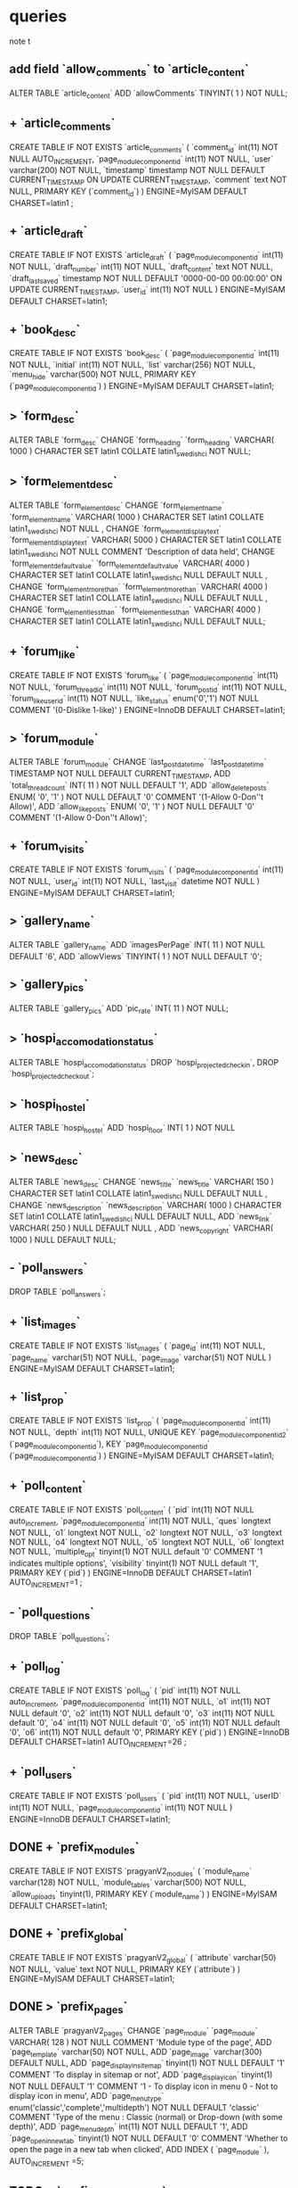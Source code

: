 * queries
  note t
** add field `allow_comments` to `article_content`
   ALTER TABLE  `article_content` ADD  `allowComments` TINYINT( 1 ) NOT NULL;
** + `article_comments`
   CREATE TABLE IF NOT EXISTS `article_comments` (
     `comment_id` int(11) NOT NULL AUTO_INCREMENT,
     `page_modulecomponentid` int(11) NOT NULL,
     `user` varchar(200) NOT NULL,
     `timestamp` timestamp NOT NULL DEFAULT CURRENT_TIMESTAMP ON UPDATE CURRENT_TIMESTAMP,
     `comment` text NOT NULL,
     PRIMARY KEY (`comment_id`)
   ) ENGINE=MyISAM  DEFAULT CHARSET=latin1 ;

** + `article_draft`
   CREATE TABLE IF NOT EXISTS `article_draft` (
     `page_modulecomponentid` int(11) NOT NULL,
     `draft_number` int(11) NOT NULL,
     `draft_content` text NOT NULL,
     `draft_lastsaved` timestamp NOT NULL DEFAULT '0000-00-00 00:00:00' ON UPDATE CURRENT_TIMESTAMP,
     `user_id` int(11) NOT NULL
   ) ENGINE=MyISAM DEFAULT CHARSET=latin1;

** + `book_desc`
   CREATE TABLE IF NOT EXISTS `book_desc` (
     `page_modulecomponentid` int(11) NOT NULL,
     `initial` int(11) NOT NULL,
     `list` varchar(256) NOT NULL,
     `menu_hide` varchar(500) NOT NULL,
     PRIMARY KEY (`page_modulecomponentid`)
   ) ENGINE=MyISAM DEFAULT CHARSET=latin1;

** > `form_desc`
   ALTER TABLE  `form_desc` CHANGE  `form_heading`  `form_heading` VARCHAR( 1000 ) CHARACTER SET latin1 COLLATE latin1_swedish_ci NOT NULL;
** > `form_elementdesc`
   ALTER TABLE  `form_elementdesc` CHANGE  `form_elementname`  `form_elementname` VARCHAR( 1000 ) CHARACTER SET latin1 COLLATE latin1_swedish_ci NOT NULL ,
   CHANGE  `form_elementdisplaytext`  `form_elementdisplaytext` VARCHAR( 5000 ) CHARACTER SET latin1 COLLATE latin1_swedish_ci NOT NULL COMMENT  'Description of data held',
   CHANGE  `form_elementdefaultvalue`  `form_elementdefaultvalue` VARCHAR( 4000 ) CHARACTER SET latin1 COLLATE latin1_swedish_ci NULL DEFAULT NULL ,
   CHANGE  `form_elementmorethan`  `form_elementmorethan` VARCHAR( 4000 ) CHARACTER SET latin1 COLLATE latin1_swedish_ci NULL DEFAULT NULL ,
   CHANGE  `form_elementlessthan`  `form_elementlessthan` VARCHAR( 4000 ) CHARACTER SET latin1 COLLATE latin1_swedish_ci NULL DEFAULT NULL;

** + `forum_like`
   CREATE TABLE IF NOT EXISTS `forum_like` (
     `page_modulecomponentid` int(11) NOT NULL,
     `forum_thread_id` int(11) NOT NULL,
     `forum_post_id` int(11) NOT NULL,
     `forum_like_user_id` int(11) NOT NULL,
     `like_status` enum('0','1') NOT NULL COMMENT '(0-Dislike 1-like)'
   ) ENGINE=InnoDB DEFAULT CHARSET=latin1;

** > `forum_module`
   ALTER TABLE  `forum_module` CHANGE  `last_post_datetime`  `last_post_datetime` TIMESTAMP NOT NULL DEFAULT CURRENT_TIMESTAMP,
   ADD  `total_thread_count` INT( 11 ) NOT NULL DEFAULT  '1',
   ADD  `allow_delete_posts` ENUM(  '0',  '1' ) NOT NULL DEFAULT  '0' COMMENT  '(1-Allow 0-Don''t Allow)',
   ADD  `allow_like_posts` ENUM(  '0',  '1' ) NOT NULL DEFAULT  '0' COMMENT  '(1-Allow 0-Don''t Allow)';
** + `forum_visits`
   CREATE TABLE IF NOT EXISTS `forum_visits` (
     `page_modulecomponentid` int(11) NOT NULL,
     `user_id` int(11) NOT NULL,
     `last_visit` datetime NOT NULL
   ) ENGINE=MyISAM DEFAULT CHARSET=latin1;

** > `gallery_name`
   ALTER TABLE  `gallery_name` ADD  `imagesPerPage` INT( 11 ) NOT NULL DEFAULT  '6',
   ADD  `allowViews` TINYINT( 1 ) NOT NULL DEFAULT  '0';
** > `gallery_pics`
   ALTER TABLE  `gallery_pics` ADD  `pic_rate` INT( 11 ) NOT NULL;
** > `hospi_accomodation_status`
   ALTER TABLE `hospi_accomodation_status`
   DROP `hospi_projected_checkin`,
   DROP `hospi_projected_checkout`;

** > `hospi_hostel`
   ALTER TABLE  `hospi_hostel` ADD  `hospi_floor` INT( 1 ) NOT NULL
** > `news_desc`
   ALTER TABLE  `news_desc` CHANGE  `news_title`  `news_title` VARCHAR( 150 ) CHARACTER SET latin1 COLLATE latin1_swedish_ci NULL DEFAULT NULL ,
   CHANGE  `news_description`  `news_description` VARCHAR( 1000 ) CHARACTER SET latin1 COLLATE latin1_swedish_ci NULL DEFAULT NULL,
   ADD  `news_link` VARCHAR( 250 ) NULL DEFAULT NULL ,
   ADD  `news_copyright` VARCHAR( 1000 ) NULL DEFAULT NULL;
** - `poll_answers`
   DROP TABLE  `poll_answers`;
** + `list_images`
   CREATE TABLE IF NOT EXISTS `list_images` (
     `page_id` int(11) NOT NULL,
     `page_name` varchar(51) NOT NULL,
     `page_image` varchar(51) NOT NULL
   ) ENGINE=MyISAM DEFAULT CHARSET=latin1;
** + `list_prop`
CREATE TABLE IF NOT EXISTS `list_prop` (
 `page_modulecomponentid` int(11) NOT NULL,
 `depth` int(11) NOT NULL,
 UNIQUE KEY `page_modulecomponentid_2` (`page_modulecomponentid`),
 KEY `page_modulecomponentid` (`page_modulecomponentid`)
) ENGINE=MyISAM DEFAULT CHARSET=latin1;

** + `poll_content`
   CREATE TABLE IF NOT EXISTS `poll_content` (
     `pid` int(11) NOT NULL auto_increment,
     `page_modulecomponentid` int(11) NOT NULL,
     `ques` longtext NOT NULL,
     `o1` longtext NOT NULL,
     `o2` longtext NOT NULL,
     `o3` longtext NOT NULL,
     `o4` longtext NOT NULL,
     `o5` longtext NOT NULL,
     `o6` longtext NOT NULL,
     `multiple_opt` tinyint(1) NOT NULL default '0' COMMENT '1 indicates multiple options',
     `visibility` tinyint(1) NOT NULL default '1',
     PRIMARY KEY (`pid`)
   ) ENGINE=InnoDB DEFAULT CHARSET=latin1 AUTO_INCREMENT=1 ;
** - `poll_questions`
   DROP TABLE  `poll_questions`;
** + `poll_log`
   CREATE TABLE IF NOT EXISTS `poll_log` (
     `pid` int(11) NOT NULL auto_increment,
     `page_modulecomponentid` int(11) NOT NULL,
     `o1` int(11) NOT NULL default '0',
     `o2` int(11) NOT NULL default '0',
     `o3` int(11) NOT NULL default '0',
     `o4` int(11) NOT NULL default '0',
     `o5` int(11) NOT NULL default '0',
     `o6` int(11) NOT NULL default '0',
     PRIMARY KEY (`pid`)
   ) ENGINE=InnoDB DEFAULT CHARSET=latin1 AUTO_INCREMENT=26 ;

** + `poll_users`
   CREATE TABLE IF NOT EXISTS `poll_users` (
     `pid` int(11) NOT NULL,
     `userID` int(11) NOT NULL,
     `page_modulecomponentid` int(11) NOT NULL
   ) ENGINE=InnoDB DEFAULT CHARSET=latin1;

** DONE + `prefix_modules`
   CREATE TABLE IF NOT EXISTS `pragyanV2_modules` (
     `module_name` varchar(128) NOT NULL,
     `module_tables` varchar(500) NOT NULL,
     `allow_uploads` tinyint(1),
     PRIMARY KEY (`module_name`)
   ) ENGINE=MyISAM DEFAULT CHARSET=latin1;

** DONE + `prefix_global`
   CREATE TABLE IF NOT EXISTS `pragyanV2_global` (
     `attribute` varchar(50) NOT NULL,
     `value` text NOT NULL,
     PRIMARY KEY (`attribute`)
   ) ENGINE=MyISAM DEFAULT CHARSET=latin1;

** DONE > `prefix_pages`
   ALTER TABLE  `pragyanV2_pages` CHANGE  `page_module`  `page_module` VARCHAR( 128 ) NOT NULL COMMENT  'Module type of the page',
   ADD `page_template` varchar(50) NOT NULL,
   ADD `page_image` varchar(300) DEFAULT NULL,
   ADD `page_displayinsitemap` tinyint(1) NOT NULL DEFAULT '1' COMMENT 'To display in sitemap or not',
   ADD `page_displayicon` tinyint(1) NOT NULL DEFAULT '1' COMMENT '1 - To display icon in menu 0 - Not to display icon in menu',
   ADD `page_menutype` enum('classic','complete','multidepth') NOT NULL DEFAULT 'classic' COMMENT 'Type of the menu : Classic (normal) or Drop-down (with some depth)',
   ADD `page_menudepth` int(11) NOT NULL DEFAULT '1',
   ADD `page_openinnewtab` tinyint(1) NOT NULL DEFAULT '0' COMMENT 'Whether to open the page in a new tab when clicked',
   ADD INDEX (  `page_module` ),
   AUTO_INCREMENT =5;

** TODO > `prefix_permissionlist`
   ALTER TABLE  `pragyanV2_permissionlist` CHANGE  `page_module`  `page_module` VARCHAR( 128 ) NOT NULL
//   , AUTO_INCREMENT =1
*** had some problem while executing this statement in phpmyadmin... had to empty the table to execute the query

** DONE + `prefix_templates`
   CREATE TABLE IF NOT EXISTS `pragyanV2_templates` (
     `template_name` varchar(50) NOT NULL,
     PRIMARY KEY (`template_name`)
   ) ENGINE=MyISAM DEFAULT CHARSET=latin1;

** DONE + `prefix_tempuploads`
   CREATE TABLE IF NOT EXISTS `pragyanV2_tempuploads` (
     `id` int(11) NOT NULL AUTO_INCREMENT,
     `filePath` varchar(500) NOT NULL,
     `info` varchar(1000) NOT NULL,
     PRIMARY KEY (`id`)
   ) ENGINE=MyISAM DEFAULT CHARSET=latin1 AUTO_INCREMENT=11 ;

** DONE > `prefix_uploads`
   ALTER TABLE  `pragyanV2_uploads`
   CHANGE  `page_module`  `page_module` VARCHAR( 128 ) NOT NULL,
   ADD FOREIGN KEY (`page_module`) REFERENCES `pragyanV2_modules`(`module_name`);

** DONE > `prefix_usergroup`
   ALTER TABLE  `pcmsv2`.`pragyanV2_usergroup` DROP INDEX  `user_id` ,
   ADD INDEX  `user_id` (  `user_id` , `group_id` );
   
** TODO what to do with `pragyanV2_userprofile_elementdata` and `pragyanV2_userprofile_elementdesc`??? how does the user details get transformed to some other tables???
** DONE `prefix_users`
   ALTER TABLE  `pragyanV2_users` CHANGE  `user_loginmethod`  `user_loginmethod` ENUM(  'openid',  'db',  'ldap',  'imap',  'ads' ) CHARACTER SET latin1 COLLATE latin1_swedish_ci NOT NULL DEFAULT  'db' COMMENT 'Login Method'

** DONE + `prefix_openid_users`
   CREATE TABLE IF NOT EXISTS `pragyanV2_openid_users` (
     `openid_id` INT NOT NULL AUTO_INCREMENT,
     `openid_url` VARCHAR(2063) NOT NULL ,
     `user_id` INT NOT NULL ,
     PRIMARY KEY (`openid_id`)
   )ENGINE = MyISAM ;
   
** DONE + `prefix_widgets`
   CREATE TABLE IF NOT EXISTS `pragyanV2_widgets` (
     `widget_id` int(11) NOT NULL,
     `widget_instanceid` int(11) NOT NULL,
     `page_id` int(11) NOT NULL,
     `widget_location` int(11) NOT NULL,
     `widget_order` int(11) NOT NULL,
     `widget_propagate` int(1) NOT NULL DEFAULT '0',
     PRIMARY KEY (`widget_id`,`widget_instanceid`)
   ) ENGINE=MyISAM DEFAULT CHARSET=latin1;

** DONE + `prefix_widgetsconfig`
   CREATE TABLE IF NOT EXISTS `pragyanV2_widgetsconfig` (
     `widget_id` int(11) NOT NULL,
     `widget_instanceid` int(11) NOT NULL,
     `config_name` varchar(128) NOT NULL,
     `config_value` longtext NOT NULL,
     PRIMARY KEY (`widget_id`,`widget_instanceid`,`config_name`)
   ) ENGINE=MyISAM DEFAULT CHARSET=latin1;

** DONE + `prefix_widgetsdata`
   CREATE TABLE IF NOT EXISTS `pragyanV2_widgetsdata` (
     `widget_id` int(11) NOT NULL,
     `widget_instanceid` int(11) NOT NULL,
     `widget_datakey` varchar(500) NOT NULL,
     `widget_datavalue` longtext NOT NULL,
     PRIMARY KEY (`widget_id`,`widget_instanceid`,`widget_datakey`)
   ) ENGINE=MyISAM DEFAULT CHARSET=latin1;
** DONE + `prefix_widgetsconfiginfo`
   CREATE TABLE IF NOT EXISTS `pragyanV2_widgetsconfiginfo` (
     `widget_id` int(11) NOT NULL,
     `config_name` varchar(128) NOT NULL,
     `config_type` enum('text','textarea','bool','integer','date','select','hidden','datetime','file','radio','checkbox','noinput') NOT NULL,
     `config_options` text NOT NULL,
     `config_displaytext` text NOT NULL,
     `config_default` longtext NOT NULL,
     `is_global` int(1) NOT NULL,
     `config_rank` int(10) NOT NULL,
     PRIMARY KEY (`widget_id`,`config_name`)
   ) ENGINE=MyISAM DEFAULT CHARSET=latin1;
** DONE + `prefix_widgetsinfo`
   CREATE TABLE IF NOT EXISTS `pragyanV2_widgetsinfo` (
     `widget_id` INT( 11 ) NOT NULL AUTO_INCREMENT PRIMARY KEY ,
     `widget_name` VARCHAR( 100 ) NOT NULL ,
     `widget_classname` VARCHAR ( 100 ) NOT NULL,
     `widget_description` MEDIUMTEXT NOT NULL ,
     `widget_version` VARCHAR( 27 ) NOT NULL ,
     `widget_author` TEXT NULL ,
     `widget_foldername` VARCHAR( 27 ) NOT NULL ,
     UNIQUE ( `widget_foldername` )
   ) ENGINE=MYISAM DEFAULT CHARSET=latin1;

** TODO the entire quiz module has possibly been rewritten... skipping this part... ask chakra about how the database structure has been transformed.... just hoping that nitt website doesn't have any page of type quiz
** + `safedit_sections`
   CREATE TABLE IF NOT EXISTS `safedit_sections` (
     `page_modulecomponentid` int(11) NOT NULL,
     `section_id` int(11) NOT NULL,
     `section_heading` varchar(256) DEFAULT NULL,
     `section_type` varchar(64) DEFAULT NULL,
     `section_show` tinyint(4) NOT NULL,
     `section_priority` int(11) DEFAULT NULL,
     `section_content` text
   ) ENGINE=MyISAM DEFAULT CHARSET=latin1;


** + `share`
   CREATE TABLE IF NOT EXISTS `share` (
     `page_modulecomponentid` int(11) NOT NULL,
     `page_desc` text NOT NULL,
     `file_type` varchar(100) NOT NULL,
     `maxfile_size` int(11) NOT NULL,
     PRIMARY KEY (`page_modulecomponentid`)
   ) ENGINE=MyISAM DEFAULT CHARSET=latin1;

** + `share_comments`
   CREATE TABLE IF NOT EXISTS `share_comments` (
     `comment_id` int(11) NOT NULL,
     `file_id` int(11) NOT NULL,
     `page_modulecomponentid` int(11) NOT NULL,
     `comment` text NOT NULL,
     `userid` int(11) NOT NULL,
     `comment_datetime` timestamp NOT NULL DEFAULT CURRENT_TIMESTAMP ON UPDATE CURRENT_TIMESTAMP,
     PRIMARY KEY (`comment_id`)
   ) ENGINE=MyISAM DEFAULT CHARSET=latin1;

** + `share_files`
   CREATE TABLE IF NOT EXISTS `share_files` (
     `file_id` int(11) NOT NULL AUTO_INCREMENT,
     `page_modulecomponentid` int(11) NOT NULL,
     `upload_filename` varchar(50) NOT NULL,
     `file_name` varchar(50) NOT NULL,
     `file_desc` text NOT NULL,
     `upload_userid` int(11) NOT NULL,
     PRIMARY KEY (`file_id`)
   ) ENGINE=MyISAM DEFAULT CHARSET=latin1 AUTO_INCREMENT=8 ;
